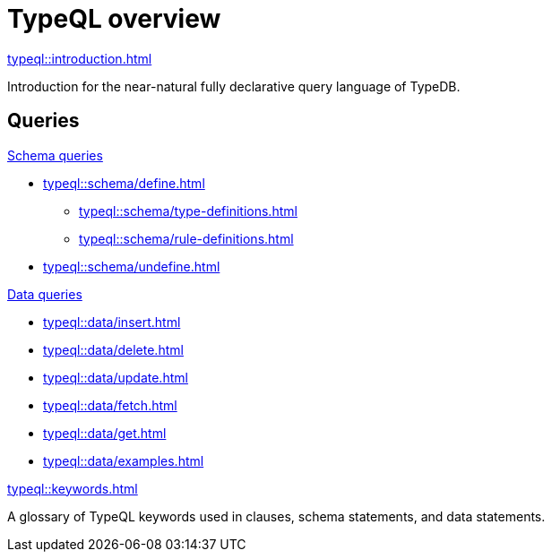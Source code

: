= TypeQL overview
:keywords: typeql, overview
:pageTitle: TypeQL overview
:summary: A birds-eye view of TypeQL documentation.

[cols-1]
--
.xref:typeql::introduction.adoc[]
[.clickable]
****
Introduction for the near-natural fully declarative query language of TypeDB.
****
--

== Queries

[cols-2]
--
.xref:typeql::schema/overview.adoc[Schema queries]
[.clickable]
****
* xref:typeql::schema/define.adoc[]
** xref:typeql::schema/type-definitions.adoc[]
** xref:typeql::schema/rule-definitions.adoc[]
* xref:typeql::schema/undefine.adoc[]
****

.xref:typeql::data/overview.adoc[Data queries]
[.clickable]
****
* xref:typeql::data/insert.adoc[]
* xref:typeql::data/delete.adoc[]
* xref:typeql::data/update.adoc[]
* xref:typeql::data/fetch.adoc[]
* xref:typeql::data/get.adoc[]
* xref:typeql::data/examples.adoc[]
****
--

[cols-1]
--
.xref:typeql::keywords.adoc[]
[.clickable]
****
A glossary of TypeQL keywords used in clauses, schema statements, and data statements.
****
--
